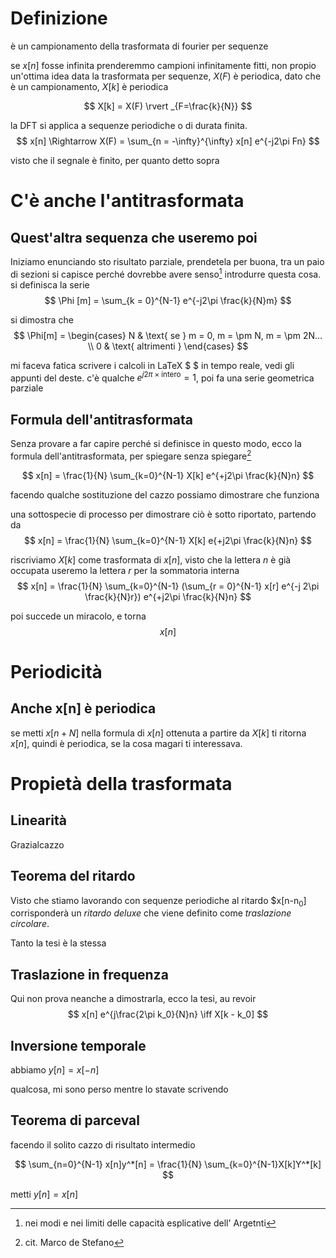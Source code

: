 * Definizione
è un campionamento della trasformata di fourier per sequenze

se $x[n]$ fosse infinita prenderemmo campioni infinitamente fitti, non
propio un'ottima idea
data la trasformata per sequenze, $X(F)$ è periodica, dato che è un
campionamento, $X[k]$ è periodica

\[
X[k] = X(F) \rvert _{F=\frac{k}{N}} \]

la DFT si applica a sequenze periodiche o di durata finita.
\[
x[n] \Rightarrow X(F) = \sum_{n = -\infty}^{\infty}
x[n] e^{-j2\pi Fn} \]

visto che il segnale è finito, per quanto detto sopra
\begin{align*}
&x[n] \Rightarrow X(F) = \sum_{n = 0}^{N-1} x[n] e^{-j2\pi Fn} \\
&X[k] = X(F) \rvert _{F=\frac{k}{N}}
= \sum_{n = 0}^{N-1} x[n] e^{-j2\pi \frac{k}{N}n}
\end{align*}

* C'è anche l'antitrasformata

** Quest'altra sequenza che useremo poi

Iniziamo enunciando sto risultato parziale, prendetela per buona, tra
un paio di sezioni si capisce perché dovrebbe avere senso[fn:: nei
modi e nei limiti delle capacità esplicative dell' Argetnti]
introdurre questa cosa.
si definisca la serie
\[
\Phi [m] = \sum_{k = 0}^{N-1} e^{-j2\pi \frac{k}{N}m}
\]

si dimostra che
\[
\Phi[m] = \begin{cases}
N & \text{ se } m = 0, m = \pm N, m = \pm 2N... \\
0 & \text{ altrimenti }
\end{cases}
\]

mi faceva fatica scrivere i calcoli in \LaTeX $ $ in tempo reale, vedi gli
appunti del deste.
c'è qualche $e^{j2\pi \times \text{intero}} = 1$, poi fa una serie
geometrica parziale

** Formula dell'antitrasformata

Senza provare a far capire perché si definisce in questo modo, ecco la
formula dell'antitrasformata, per spiegare senza
spiegare[fn::cit. Marco de Stefano]

\[ x[n] = \frac{1}{N} \sum_{k=0}^{N-1} X[k] e^{+j2\pi \frac{k}{N}n} \]

facendo qualche sostituzione del cazzo possiamo dimostrare che
funziona

una sottospecie di processo per dimostrare ciò è sotto riportato,
partendo da
\[ x[n] = \frac{1}{N} \sum_{k=0}^{N-1} X[k] e{+j2\pi \frac{k}{N}n} \]

riscriviamo $X[k]$ come trasformata di $x[n]$, visto che la lettera
$n$ è già occupata useremo la lettera $r$ per la sommatoria interna
\[ x[n] = \frac{1}{N} \sum_{k=0}^{N-1}
(\sum_{r = 0}^{N-1} x[r] e^{-j 2\pi \frac{k}{N}r})
e^{+j2\pi \frac{k}{N}n} \]

poi succede un miracolo, e torna
\[ x[n] \]


* Periodicità

** Anche x[n] è periodica
se metti $x[n + N]$ nella formula di $x[n]$ ottenuta a partire da
$X[k]$ ti ritorna $x[n]$, quindi è periodica, se la cosa magari ti interessava.


* Propietà della trasformata

** Linearità

Grazialcazzo

** Teorema del ritardo

Visto che stiamo lavorando con sequenze periodiche al ritardo $x[n-n_0]
corrisponderà un \textit{ritardo deluxe} che viene definito come
\textit{traslazione circolare}.

Tanto la tesi è la stessa
\begin{align*}
& x[n] \iff X[k] \\
& x[n-n_0] \iff X[n] e^{-j2\pi \frac{k}{N} n_0}
\end{align*}

** Traslazione in frequenza

Qui non prova neanche a dimostrarla, ecco la tesi, au revoir
\[ x[n] e^{j\frac{2\pi k_0}{N}n} \iff X[k - k_0] \]

** Inversione temporale

abbiamo $y[n] = x[-n]$
\begin{align*}
& x[n] \iff X[k] \\
& y[n] \iff \text{?}
\end{align*}

qualcosa, mi sono perso mentre lo stavate scrivendo

** Teorema di parceval

facendo il solito cazzo di risultato intermedio

\[
\sum_{n=0}^{N-1} x[n]y^*[n] =
\frac{1}{N} \sum_{k=0}^{N-1}X[k]Y^*[k]
\]

metti $y[n] = x[n]$


\begin{align*}
& \sum_{n=0}^{N-1} x[n]x^*[n] =
\frac{1}{N} \sum_{k=0}^{N-1}X[k]X^*[k] \\
& \sum_{n=0}^{N-1} \lvert x[n] \rvert ^2 =
\frac{1}{N} \sum_{k=0}^{N-1} \lvert X[k] \rvert ^2 \\
\end{align*}
